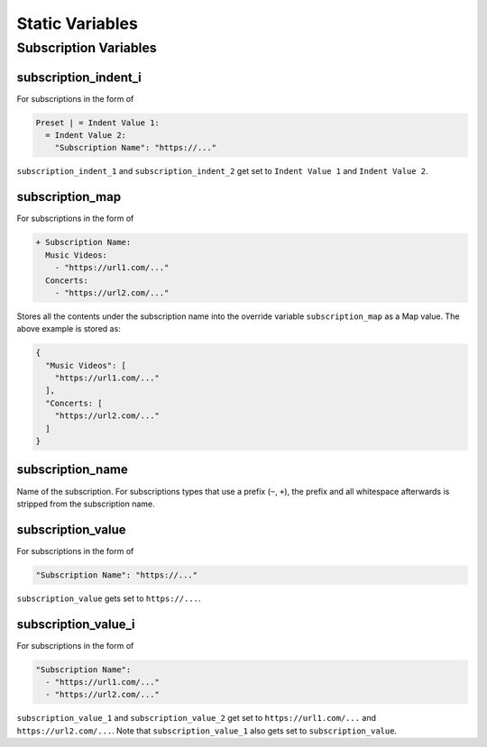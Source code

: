 
Static Variables
================

Subscription Variables
----------------------

subscription_indent_i
~~~~~~~~~~~~~~~~~~~~~
For subscriptions in the form of

.. code-block:: yaml

   Preset | = Indent Value 1:
     = Indent Value 2:
       "Subscription Name": "https://..."

``subscription_indent_1`` and ``subscription_indent_2`` get set to
``Indent Value 1`` and ``Indent Value 2``.

subscription_map
~~~~~~~~~~~~~~~~
For subscriptions in the form of

.. code-block:: yaml

   + Subscription Name:
     Music Videos:
       - "https://url1.com/..."
     Concerts:
       - "https://url2.com/..."

Stores all the contents under the subscription name into the override variable
``subscription_map`` as a Map value. The above example is stored as:

.. code-block:: python

   {
     "Music Videos": [
       "https://url1.com/..."
     ],
     "Concerts: [
       "https://url2.com/..."
     ]
   }

subscription_name
~~~~~~~~~~~~~~~~~
Name of the subscription. For subscriptions types that use a prefix (``~``, ``+``),
the prefix and all whitespace afterwards is stripped from the subscription name.

subscription_value
~~~~~~~~~~~~~~~~~~
For subscriptions in the form of

.. code-block:: yaml

   "Subscription Name": "https://..."

``subscription_value`` gets set to ``https://...``.

subscription_value_i
~~~~~~~~~~~~~~~~~~~~
For subscriptions in the form of

.. code-block:: yaml

   "Subscription Name":
     - "https://url1.com/..."
     - "https://url2.com/..."

``subscription_value_1`` and ``subscription_value_2`` get set to ``https://url1.com/...``
and ``https://url2.com/...``. Note that ``subscription_value_1`` also gets set to
``subscription_value``.

